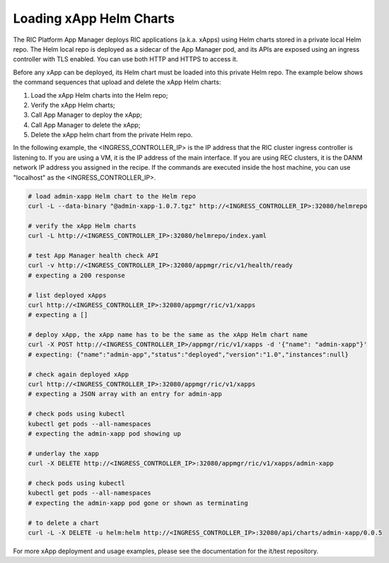 .. This work is licensed under a Creative Commons Attribution 4.0 International License.
.. SPDX-License-Identifier: CC-BY-4.0
.. ===============LICENSE_START=======================================================
.. Copyright (C) 2019-2020 AT&T Intellectual Property
.. ===================================================================================
.. This documentation file is distributed under the Creative Commons Attribution
.. 4.0 International License (the "License"); you may not use this file except in
.. compliance with the License.  You may obtain a copy of the License at
..
.. http://creativecommons.org/licenses/by/4.0
..
.. This file is distributed on an "AS IS" BASIS,
.. WITHOUT WARRANTIES OR CONDITIONS OF ANY KIND, either express or implied.
.. See the License for the specific language governing permissions and
.. limitations under the License.
.. ===============LICENSE_END=========================================================

Loading xApp Helm Charts
------------------------

The RIC Platform App Manager deploys RIC applications (a.k.a. xApps) using Helm charts stored in a private local Helm repo.
The Helm local repo is deployed as a sidecar of the App Manager pod, and its APIs are exposed using an ingress controller with TLS enabled.
You can use both HTTP and HTTPS to access it.

Before any xApp can be deployed, its Helm chart must be loaded into this private Helm repo.
The example below shows the command sequences that upload and delete the xApp Helm charts:

#. Load the xApp Helm charts into the Helm repo;
#. Verify the xApp Helm charts;
#. Call App Manager to deploy the xApp;
#. Call App Manager to delete the xApp;
#. Delete the xApp helm chart from the private Helm repo.

In the following example, the <INGRESS_CONTROLLER_IP> is the IP address that the RIC cluster ingress controller is listening to.
If you are using a VM, it is the IP address of the main interface.
If you are using REC clusters, it is the DANM network IP address you assigned in the recipe.
If the commands are executed inside the host machine, you can use "localhost" as the <INGRESS_CONTROLLER_IP>.


.. code:: bash

   # load admin-xapp Helm chart to the Helm repo
   curl -L --data-binary "@admin-xapp-1.0.7.tgz" http://<INGRESS_CONTROLLER_IP>:32080/helmrepo

   # verify the xApp Helm charts
   curl -L http://<INGRESS_CONTROLLER_IP>:32080/helmrepo/index.yaml

   # test App Manager health check API
   curl -v http://<INGRESS_CONTROLLER_IP>:32080/appmgr/ric/v1/health/ready
   # expecting a 200 response

   # list deployed xApps
   curl http://<INGRESS_CONTROLLER_IP>:32080/appmgr/ric/v1/xapps
   # expecting a []

   # deploy xApp, the xApp name has to be the same as the xApp Helm chart name
   curl -X POST http://<INGRESS_CONTROLLER_IP>/appmgr/ric/v1/xapps -d '{"name": "admin-xapp"}'
   # expecting: {"name":"admin-app","status":"deployed","version":"1.0","instances":null}

   # check again deployed xApp
   curl http://<INGRESS_CONTROLLER_IP>:32080/appmgr/ric/v1/xapps
   # expecting a JSON array with an entry for admin-app

   # check pods using kubectl
   kubectl get pods --all-namespaces
   # expecting the admin-xapp pod showing up

   # underlay the xapp
   curl -X DELETE http://<INGRESS_CONTROLLER_IP>:32080/appmgr/ric/v1/xapps/admin-xapp

   # check pods using kubectl
   kubectl get pods --all-namespaces
   # expecting the admin-xapp pod gone or shown as terminating

   # to delete a chart
   curl -L -X DELETE -u helm:helm http://<INGRESS_CONTROLLER_IP>:32080/api/charts/admin-xapp/0.0.5

For more xApp deployment and usage examples, please see the documentation for the it/test repository.
